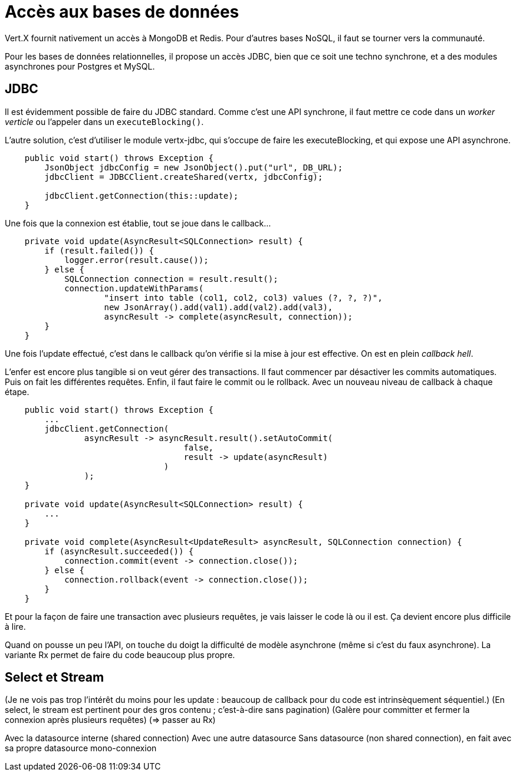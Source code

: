 = Accès aux bases de données

Vert.X fournit nativement un accès à MongoDB et Redis.
Pour d'autres bases NoSQL, il faut se tourner vers la communauté.

Pour les bases de données relationnelles, il propose un accès JDBC, bien que ce soit une techno synchrone,
et a des modules asynchrones pour Postgres et MySQL.

== JDBC

Il est évidemment possible de faire du JDBC standard.
Comme c'est une API synchrone, il faut mettre ce code dans un _worker verticle_ ou l'appeler dans un `executeBlocking()`.

L'autre solution, c'est d'utiliser le module vertx-jdbc, qui s'occupe de faire les executeBlocking,
et qui expose une API asynchrone.

----
    public void start() throws Exception {
        JsonObject jdbcConfig = new JsonObject().put("url", DB_URL);
        jdbcClient = JDBCClient.createShared(vertx, jdbcConfig);

        jdbcClient.getConnection(this::update);
    }
----

Une fois que la connexion est établie, tout se joue dans le callback...

----
    private void update(AsyncResult<SQLConnection> result) {
        if (result.failed()) {
            logger.error(result.cause());
        } else {
            SQLConnection connection = result.result();
            connection.updateWithParams(
                    "insert into table (col1, col2, col3) values (?, ?, ?)",
                    new JsonArray().add(val1).add(val2).add(val3),
                    asyncResult -> complete(asyncResult, connection));
        }
    }
----

Une fois l'update effectué, c'est dans le callback qu'on vérifie si la mise à jour est effective.
On est en plein _callback hell_.

L'enfer est encore plus tangible si on veut gérer des transactions.
Il faut commencer par désactiver les commits automatiques.
Puis on fait les différentes requêtes.
Enfin, il faut faire le commit ou le rollback.
Avec un nouveau niveau de callback à chaque étape.

----
    public void start() throws Exception {
        ...
        jdbcClient.getConnection(
                asyncResult -> asyncResult.result().setAutoCommit(
                                    false,
                                    result -> update(asyncResult)
                                )
                );
    }

    private void update(AsyncResult<SQLConnection> result) {
        ...
    }

    private void complete(AsyncResult<UpdateResult> asyncResult, SQLConnection connection) {
        if (asyncResult.succeeded()) {
            connection.commit(event -> connection.close());
        } else {
            connection.rollback(event -> connection.close());
        }
    }
----

Et pour la façon de faire une transaction avec plusieurs requêtes, je vais laisser le code là ou il est.
Ça devient encore plus difficile à lire.

Quand on pousse un peu l'API, on touche du doigt la difficulté de modèle asynchrone (même si c'est du faux asynchrone).
La variante Rx permet de faire du code beaucoup plus propre.

== Select et Stream



(Je ne vois pas trop l'intérêt du moins pour les update : beaucoup de callback pour du code est intrinsèquement séquentiel.)
(En select, le stream est pertinent pour des gros contenu ; c'est-à-dire sans pagination)
(Galère pour committer et fermer la connexion après plusieurs requêtes)
  (=> passer au Rx)

Avec la datasource interne (shared connection)
Avec une autre datasource
Sans datasource (non shared connection), en fait avec sa propre datasource mono-connexion


